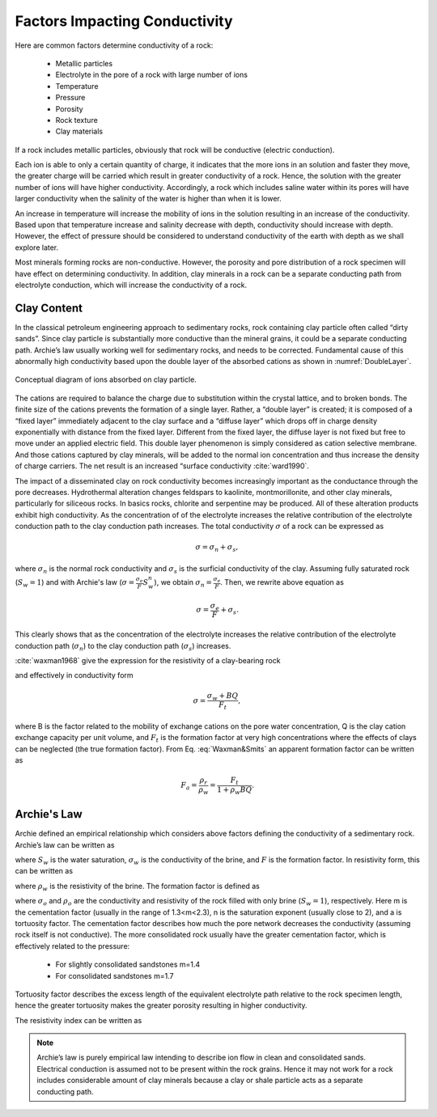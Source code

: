 .. _electrical_conductivity_factors:

Factors Impacting Conductivity
==============================

Here are common factors determine conductivity of a rock:

	- Metallic particles
	- Electrolyte in the pore of a rock with large number of ions
	- Temperature
	- Pressure
	- Porosity
	- Rock texture
	- Clay materials

If a rock includes metallic particles, obviously that rock will be conductive
(electric conduction).

Each ion is able to only a certain quantity of charge, it indicates that the
more ions in an solution and faster they move, the greater charge will be
carried which result in greater conductivity of a rock. Hence, the solution
with the greater number of ions will have higher conductivity. Accordingly, a
rock which includes saline water within its pores will have larger
conductivity when the salinity of the water is higher than when it is lower.

An increase in temperature will increase the mobility of ions in the solution
resulting in an increase of the conductivity. Based upon that temperature
increase and salinity decrease with depth, conductivity should increase with
depth. However, the effect of pressure should be considered to understand
conductivity of the earth with depth as we shall explore later.

Most minerals forming rocks are non-conductive. However, the porosity and pore
distribution of a rock specimen will have effect on determining conductivity.
In addition, clay minerals in a rock can be a separate conducting path from
electrolyte conduction, which will increase the conductivity of a rock.

Clay Content
^^^^^^^^^^^^

In the classical petroleum engineering approach to sedimentary rocks, rock
containing clay particle often called “dirty sands”. Since clay particle is
substantially more conductive than the mineral grains, it could be a separate
conducting path. Archie’s law usually working well for sedimentary rocks, and
needs to be corrected. Fundamental cause of this abnormally high conductivity
based upon the double layer of the absorbed cations as shown in
:numref:`DoubleLayer`.

.. figure:: ./images/DoubleLayer.png
   :align: center
   :name: DoubleLayer

   Conceptual diagram of ions absorbed on clay particle.

The cations are required to balance the charge due to substitution within the
crystal lattice, and to broken bonds. The finite size of the cations prevents
the formation of a single layer. Rather, a “double layer” is created; it is
composed of a “fixed layer” immediately adjacent to the clay surface and a
“diffuse layer” which drops off in charge density exponentially with distance
from the fixed layer. Different from the fixed layer, the diffuse layer is not
fixed but free to move under an applied electric field. This double layer
phenomenon is simply considered as cation selective membrane. And those
cations captured by clay minerals, will be added to the normal ion
concentration and thus increase the density of charge carriers. The net result
is an increased “surface conductivity :cite:`ward1990`.

The impact of a disseminated clay on rock conductivity becomes increasingly
important as the conductance through the pore decreases. Hydrothermal
alteration changes feldspars to kaolinite, montmorillonite, and other clay
minerals, particularly for siliceous rocks. In basics rocks, chlorite and
serpentine may be produced. All of these alteration products exhibit high
conductivity. As the concentration of of the electrolyte increases the
relative contribution of the electrolyte conduction path to the clay
conduction path increases. The total conductivity :math:`\sigma` of a rock can
be expressed as

.. math::
	\sigma = \sigma_n + \sigma_s,

where :math:`\sigma_n` is the normal rock conductivity and :math:`\sigma_s` is
the surficial conductivity  of the clay. Assuming fully saturated rock
(:math:`S_w=1`) and with Archie's law (:math:`\sigma =
\frac{\sigma_e}{F}S_w^{n}`), we obtain :math:`\sigma_n = \frac{\sigma_e}{F}`.
Then, we rewrite above equation as

.. math::
	\sigma = \frac{\sigma_e}{F} + \sigma_s.

This clearly shows that as the concentration of the electrolyte increases the
relative contribution of the electrolyte conduction path (:math:`\sigma_n`) to
the clay conduction path (:math:`\sigma_s`) increases.

:cite:`waxman1968` give the expression for the resistivity of a clay-bearing rock

.. math::
	\rho = \frac{\rho_w F_t}{1+ \rho_w BQ},
	:label: Waxman&Smits

and effectively in conductivity form

.. math::
	\sigma = \frac{\sigma_w+BQ}{F_t},

where B is the factor related to the mobility of exchange cations on the pore
water concentration, Q is the clay cation exchange capacity per unit volume,
and :math:`F_t` is the formation factor at very high concentrations where the
effects of clays can be neglected (the true formation factor). From Eq.
:eq:`Waxman&Smits` an apparent formation factor can be written as

.. math::
	F_a = \frac{\rho_r}{\rho_w} = \frac{F_t}{1+\rho_w BQ}.


Archie's Law
^^^^^^^^^^^^

Archie defined an empirical relationship which considers above factors
defining the conductivity of a sedimentary rock. Archie’s law can be written
as

.. math::
	\sigma = F^{-1} \sigma_w S_w^{n},
	:label: Archies_cond

where :math:`S_w` is the water saturation, :math:`\sigma_w` is the
conductivity of the brine, and :math:`F` is the formation factor. In
resistivity form, this can be written as

.. math::
	\rho = F \rho_w S_w^{-n},
	:label: Archies_resis

where :math:`\rho_w` is the resistivity of the brine. The formation factor is defined as

.. math::
	F = \frac{a}{\phi^m} = \frac{\sigma_w}{\sigma_o} = \frac{\rho_o}{\rho_w},
	:label: Archies_formationfactor


where :math:`\sigma_o` and :math:`\rho_o` are the conductivity and resistivity
of the rock filled with only brine (:math:`S_w=1`), respectively. Here m is
the cementation factor (usually in the range of 1.3<m<2.3), n is the
saturation exponent (usually close to 2), and a is tortuosity factor. The
cementation factor describes how much the pore network decreases the
conductivity (assuming rock itself is not conductive). The more consolidated
rock usually have the greater cementation factor, which is effectively related
to the pressure:

	- For slightly consolidated sandstones m=1.4
	- For consolidated sandstones m=1.7

Tortuosity factor describes the excess length of the equivalent electrolyte
path relative to the rock specimen length, hence the greater tortuosity makes
the greater porosity resulting in higher conductivity.

The resistivity index can be written as

.. math::
	RI = \frac{\rho}{\rho_w} = S_w^{-n},
	:label: Archies_RI

.. note::

	Archie’s law is purely empirical law intending to describe ion flow in
	clean and consolidated sands. Electrical conduction is assumed not to be
	present within the rock grains. Hence it may not work for a rock includes
	considerable amount of clay minerals because a clay or shale particle acts
	as a separate conducting path.











